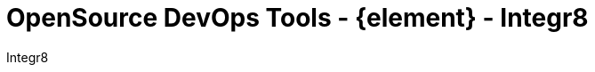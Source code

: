 :toc2:
:toclevels: 2
:icons: font
:iconfont-cdn: https://cdnjs.cloudflare.com/ajax/libs/font-awesome/4.7.0/css/font-awesome.min.css
:linkattrs:
:sectanchors:
:nofooter:
:sectlink:
:experimental:
:source-language: asciidoc
:includedir: sections
:templatedir: theme/template
:doc-version: 1.0
:author: Integr8
:full-name: Integr8
:source-highlighter: rouge
:imagesdir: theme/image
:favicon: /favicon.png
:doctitle: OpenSource DevOps Tools - {element} - {author}
